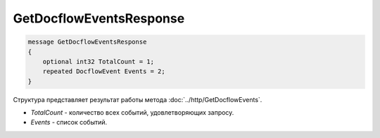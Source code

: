 GetDocflowEventsResponse
========================

.. code-block:: protobuf

   message GetDocflowEventsResponse
   {
       optional int32 TotalCount = 1;
       repeated DocflowEvent Events = 2;
   }

Структура представляет результат работы метода :doc:`../http/GetDocflowEvents`.

-  *TotalCount* - количество всех событий, удовлетворяющих запросу.
-  *Events* - список событий.
